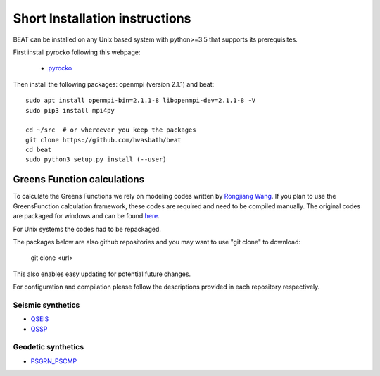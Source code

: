 .. short_installation:

*******************************
Short Installation instructions
*******************************

BEAT can be installed on any Unix based system with python>=3.5 that supports its prerequisites.

First install pyrocko following this webpage:

 - `pyrocko <http://pyrocko.org/>`__

Then install the following packages: openmpi (version 2.1.1) and beat::

    sudo apt install openmpi-bin=2.1.1-8 libopenmpi-dev=2.1.1-8 -V
    sudo pip3 install mpi4py

    cd ~/src  # or whereever you keep the packages
    git clone https://github.com/hvasbath/beat
    cd beat
    sudo python3 setup.py install (--user)

Greens Function calculations
----------------------------

To calculate the Greens Functions we rely on modeling codes written by
`Rongjiang Wang <http://www.gfz-potsdam.de/en/section/physics-of-earthquakes-and-volcanoes/staff/profil/rongjiang-wang/>`__.
If you plan to use the GreensFunction calculation framework,
these codes are required and need to be compiled manually.
The original codes are packaged for windows and can be found 
`here <http://www.gfz-potsdam.de/en/section/physics-of-earthquakes-and-volcanoes/data-products-services/downloads-software/>`__.

For Unix systems the codes had to be repackaged.

The packages below are also github repositories and you may want to use "git clone" to download:

    git clone <url>

This also enables easy updating for potential future changes.

For configuration and compilation please follow the descriptions provided in each repository respectively.

Seismic synthetics
""""""""""""""""""
* `QSEIS <https://git.pyrocko.org/pyrocko/fomosto-qseis/>`__
* `QSSP <https://git.pyrocko.org/pyrocko/fomosto-qssp/>`__


Geodetic synthetics
"""""""""""""""""""
* `PSGRN_PSCMP <https://git.pyrocko.org/pyrocko/fomosto-psgrn-pscmp>`__


